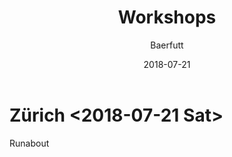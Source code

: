 #+TITLE: Workshops
#+AUTHOR: Baerfutt
#+DATE: 2018-07-21
#+LANGUAGE: en
#+CREATOR: 


* Zürich <2018-07-21 Sat> 
  Runabout

